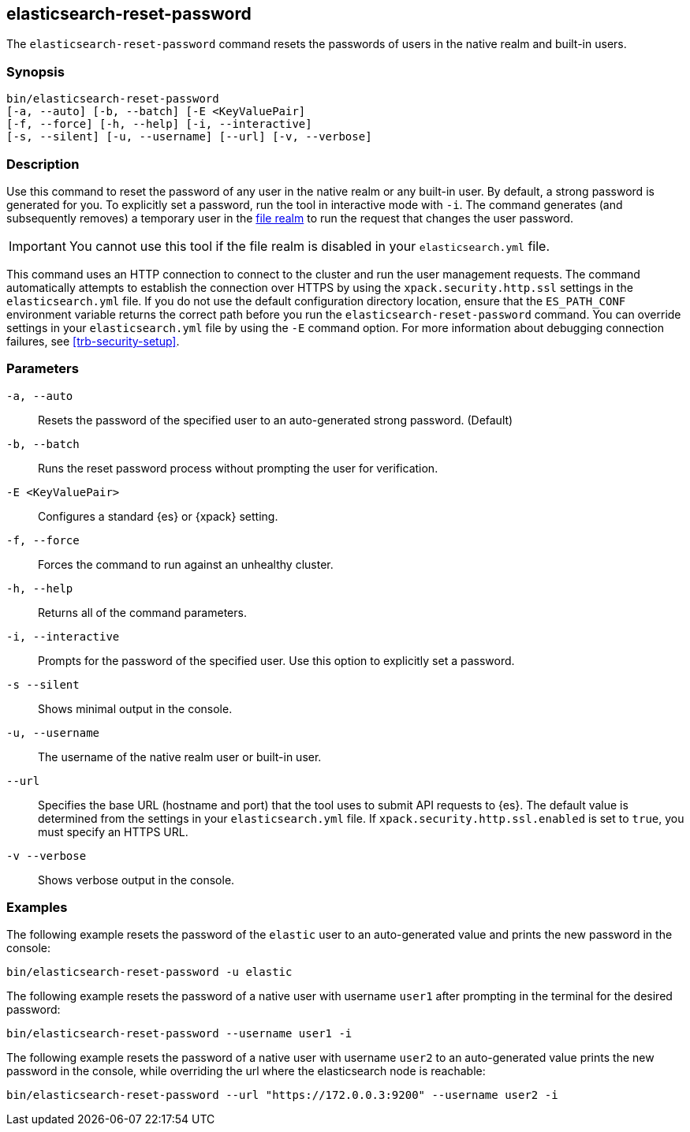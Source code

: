 [roles="xpack"]
[[reset-password]]
== elasticsearch-reset-password

The `elasticsearch-reset-password` command resets the passwords of users in
the native realm and built-in users.


[discrete]
=== Synopsis

[source,shell]
----
bin/elasticsearch-reset-password
[-a, --auto] [-b, --batch] [-E <KeyValuePair]
[-f, --force] [-h, --help] [-i, --interactive]
[-s, --silent] [-u, --username] [--url] [-v, --verbose]
----

[discrete]
=== Description

Use this command to reset the password of any user in the native realm
or any built-in user. By default, a strong password is generated for you.
To explicitly set a password, run the tool in interactive mode with `-i`.
The command generates (and subsequently removes) a temporary user in the
<<file-realm,file realm>> to run the request that changes the user password.

IMPORTANT: You cannot use this tool if the file realm is disabled in your `elasticsearch.yml` file.

This command uses an HTTP connection to connect to the cluster and run the user
management requests. The command automatically attempts to establish the connection
over HTTPS by using the `xpack.security.http.ssl` settings in
the `elasticsearch.yml` file. If you do not use the default configuration directory
location, ensure that the `ES_PATH_CONF` environment variable returns the
correct path before you run the `elasticsearch-reset-password` command. You can
override settings in your `elasticsearch.yml` file by using the `-E` command
option. For more information about debugging connection failures, see
<<trb-security-setup>>.

[discrete]
[[reset-password-parameters]]
=== Parameters


`-a, --auto`:: Resets the password of the specified user to an auto-generated strong password. (Default)

`-b, --batch`:: Runs the reset password process without prompting the user for verification.

`-E <KeyValuePair>`:: Configures a standard {es} or {xpack} setting.

`-f, --force`:: Forces the command to run against an unhealthy cluster.

`-h, --help`:: Returns all of the command parameters.

`-i, --interactive`:: Prompts for the password of the specified user. Use this option to explicitly set a password.

`-s --silent`:: Shows minimal output in the console.

`-u, --username`:: The username of the native realm user or built-in user.

`--url`:: Specifies the base URL (hostname and port) that the tool uses to submit API
requests to {es}. The default value is determined from the settings in your
`elasticsearch.yml` file. If `xpack.security.http.ssl.enabled` is set to `true`,
you must specify an HTTPS URL.

`-v --verbose`:: Shows verbose output in the console.
[discrete]
=== Examples

The following example resets the password of the `elastic` user to an auto-generated value and
prints the new password in the console:

[source,shell]
----
bin/elasticsearch-reset-password -u elastic
----

The following example resets the password of a native user with username `user1` after prompting
in the terminal for the desired password:

[source,shell]
----
bin/elasticsearch-reset-password --username user1 -i
----

The following example resets the password of a native user with username `user2` to an auto-generated value
prints the new password in the console, while overriding the url where the elasticsearch node is reachable:

[source,shell]
----
bin/elasticsearch-reset-password --url "https://172.0.0.3:9200" --username user2 -i
----
